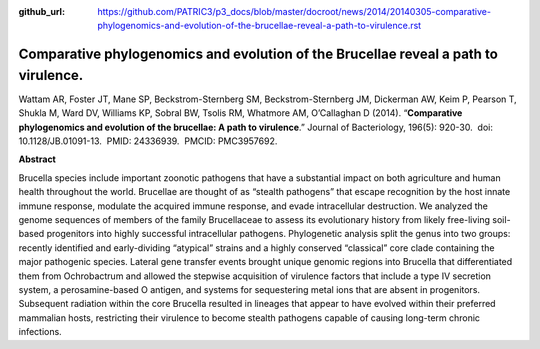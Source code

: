 :github_url: https://github.com/PATRIC3/p3_docs/blob/master/docroot/news/2014/20140305-comparative-phylogenomics-and-evolution-of-the-brucellae-reveal-a-path-to-virulence.rst

====================================================================================
Comparative phylogenomics and evolution of the Brucellae reveal a path to virulence.
====================================================================================

.. feed-entry::
   :date: 2014-03-05

Wattam AR, Foster JT, Mane SP, Beckstrom-Sternberg SM,
Beckstrom-Sternberg JM, Dickerman AW, Keim P, Pearson T, Shukla M, Ward
DV, Williams KP, Sobral BW, Tsolis RM, Whatmore AM, O’Callaghan D
(2014). “**Comparative phylogenomics and evolution of the brucellae: A
path to virulence**.” Journal of Bacteriology, 196(5): 920-30.  doi:
10.1128/JB.01091-13.  PMID: 24336939.  PMCID: PMC3957692.

**Abstract**

Brucella species include important zoonotic pathogens that have a
substantial impact on both agriculture and human health throughout the
world. Brucellae are thought of as “stealth pathogens” that escape
recognition by the host innate immune response, modulate the acquired
immune response, and evade intracellular destruction. We analyzed the
genome sequences of members of the family Brucellaceae to assess its
evolutionary history from likely free-living soil-based progenitors into
highly successful intracellular pathogens. Phylogenetic analysis split
the genus into two groups: recently identified and early-dividing
“atypical” strains and a highly conserved “classical” core clade
containing the major pathogenic species. Lateral gene transfer events
brought unique genomic regions into Brucella that differentiated them
from Ochrobactrum and allowed the stepwise acquisition of virulence
factors that include a type IV secretion system, a perosamine-based O
antigen, and systems for sequestering metal ions that are absent in
progenitors. Subsequent radiation within the core Brucella resulted in
lineages that appear to have evolved within their preferred mammalian
hosts, restricting their virulence to become stealth pathogens capable
of causing long-term chronic infections.
